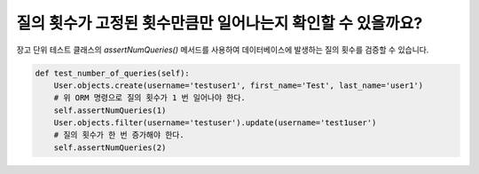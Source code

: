 질의 횟수가 고정된 횟수만큼만 일어나는지 확인할 수 있을까요?
=======================================================================================

장고 단위 테스트 클래스의 `assertNumQueries()` 메서드를 사용하여 데이터베이스에 발생하는 질의 횟수를 검증할 수 있습니다.

.. code-block:: python

  def test_number_of_queries(self):
      User.objects.create(username='testuser1', first_name='Test', last_name='user1')
      # 위 ORM 명령으로 질의 횟수가 1 번 일어나야 한다.
      self.assertNumQueries(1)
      User.objects.filter(username='testuser').update(username='test1user')
      # 질의 횟수가 한 번 증가해야 한다.
      self.assertNumQueries(2)
